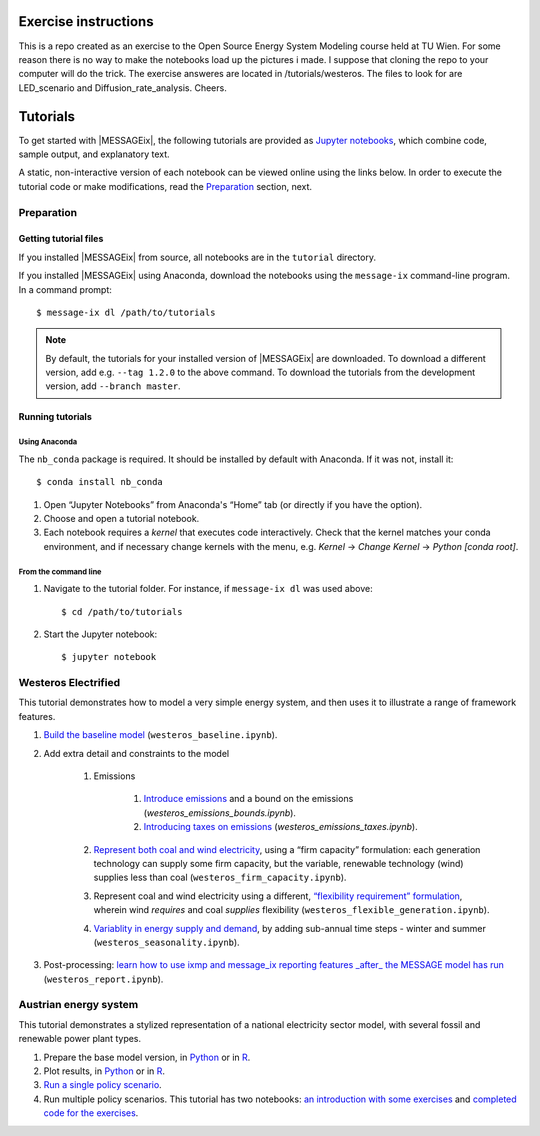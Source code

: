 Exercise instructions
=========

This is a repo created as an exercise to the Open Source Energy System Modeling course held at TU Wien.
For some reason there is no way to make the notebooks load up the pictures i made. I suppose that cloning the repo to your computer will do the trick.
The exercise answeres are located in /tutorials/westeros. The files to look for are LED_scenario and Diffusion_rate_analysis.
Cheers.


Tutorials
=========

To get started with |MESSAGEix|, the following tutorials are provided as
`Jupyter notebooks <https://jupyter.org/>`_, which combine code, sample output,
and explanatory text.

A static, non-interactive version of each notebook can be viewed online using
the links below. In order to execute the tutorial code or make modifications,
read the Preparation_ section, next.

Preparation
-----------

Getting tutorial files
~~~~~~~~~~~~~~~~~~~~~~

If you installed |MESSAGEix| from source, all notebooks are in the ``tutorial``
directory.

If you installed |MESSAGEix| using Anaconda, download the notebooks using the
``message-ix`` command-line program. In a command prompt::

    $ message-ix dl /path/to/tutorials

.. note::

   By default, the tutorials for your installed version of |MESSAGEix| are
   downloaded. To download a different version, add e.g. ``--tag 1.2.0`` to the
   above command. To download the tutorials from the development version,
   add ``--branch master``.

Running tutorials
~~~~~~~~~~~~~~~~~

Using Anaconda
..............

The ``nb_conda`` package is required. It should be installed by default with
Anaconda. If it was not, install it::

    $ conda install nb_conda

1. Open “Jupyter Notebooks” from Anaconda's “Home” tab (or directly if you have
   the option).

2. Choose and open a tutorial notebook.

3. Each notebook requires a *kernel* that executes code interactively. Check
   that the kernel matches your conda environment, and if necessary change
   kernels with the menu, e.g. `Kernel` → `Change Kernel` → `Python
   [conda root]`.

From the command line
.....................

1. Navigate to the tutorial folder. For instance, if ``message-ix dl`` was used
   above::

       $ cd /path/to/tutorials

2. Start the Jupyter notebook::

       $ jupyter notebook

Westeros Electrified
--------------------

This tutorial demonstrates how to model a very simple energy system, and then
uses it to illustrate a range of framework features.

#. `Build the baseline model <https://github.com/iiasa/message_ix/blob/master/tutorial/westeros/westeros_baseline.ipynb>`_ (``westeros_baseline.ipynb``).

#. Add extra detail and constraints to the model

    #. Emissions

        #. `Introduce emissions <https://github.com/iiasa/message_ix/blob/master/tutorial/westeros/westeros_emissions_bounds.ipynb>`_ and a bound on the emissions (`westeros_emissions_bounds.ipynb`).

        #. `Introducing taxes on emissions <https://github.com/iiasa/message_ix/blob/master/tutorial/westeros/westeros_emissions_taxes.ipynb>`_ (`westeros_emissions_taxes.ipynb`).

    #. `Represent both coal and wind electricity <https://github.com/iiasa/message_ix/blob/master/tutorial/westeros/westeros_firm_capacity.ipynb>`_, using a “firm capacity” formulation: each generation technology can supply some firm capacity, but the variable, renewable technology (wind) supplies less than coal (``westeros_firm_capacity.ipynb``).

    #. Represent coal and wind electricity using a different, `“flexibility requirement” formulation <https://github.com/iiasa/message_ix/blob/master/tutorial/westeros/westeros_flexible_generation.ipynb>`_, wherein wind *requires* and coal *supplies* flexibility (``westeros_flexible_generation.ipynb``).

    #. `Variablity in energy supply and demand <https://github.com/iiasa/message_ix/blob/master/tutorial/westeros/westeros_seasonality.ipynb>`_, by adding sub-annual time steps - winter and summer (``westeros_seasonality.ipynb``).

#. Post-processing: `learn how to use ixmp and message_ix reporting features _after_ the MESSAGE model has run <https://github.com/iiasa/message_ix/blob/master/tutorial/westeros/westeros_report.ipynb>`_ (``westeros_report.ipynb``).

Austrian energy system
----------------------

This tutorial demonstrates a stylized representation of a national electricity
sector model, with several fossil and renewable power plant types.

#. Prepare the base model version, in `Python <https://github.com/iiasa/message_ix/blob/master/tutorial/Austrian_energy_system/austria.ipynb>`__ or in `R <https://github.com/iiasa/message_ix/blob/master/tutorial/Austrian_energy_system/austria_reticulate.ipynb>`__.
#. Plot results, in `Python <https://github.com/iiasa/message_ix/blob/master/tutorial/Austrian_energy_system/austria_load_scenario.ipynb>`__ or in `R <https://github.com/iiasa/message_ix/blob/master/tutorial/Austrian_energy_system/austria_load_scenario_R.ipynb>`__.
#. `Run a single policy scenario <https://github.com/iiasa/message_ix/blob/master/tutorial/Austrian_energy_system/austria_single_policy.ipynb>`_.
#. Run multiple policy scenarios. This tutorial has two notebooks: `an introduction with some exercises <https://github.com/iiasa/message_ix/blob/master/tutorial/Austrian_energy_system/austria_multiple_policies.ipynb>`_ and `completed code for the exercises <https://github.com/iiasa/message_ix/blob/master/tutorial/Austrian_energy_system/austria_multiple_policies-answers.ipynb>`_.
